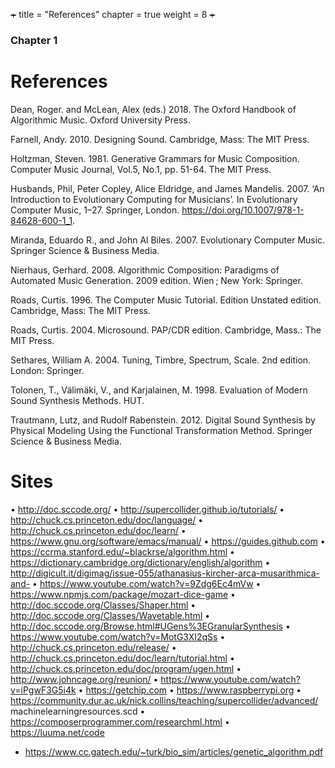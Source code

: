 +++
title = "References"
chapter = true
weight = 8
+++
*** Chapter 1
* References

Dean, Roger. and McLean, Alex (eds.) 2018. The Oxford Handbook of Algorithmic Music. Oxford University Press.

Farnell, Andy. 2010. Designing Sound. Cambridge, Mass: The MIT Press.

Holtzman, Steven. 1981. Generative Grammars for Music Composition. Computer
Music Journal, Vol.5, No.1, pp. 51-64. The MIT Press.

Husbands, Phil, Peter Copley, Alice Eldridge, and James Mandelis. 2007. ‘An Introduction to Evolutionary Computing for Musicians’. In Evolutionary Computer Music, 1–27. Springer, London. https://doi.org/10.1007/978-1-84628-600-1_1.

Miranda, Eduardo R., and John Al Biles. 2007. Evolutionary Computer Music. Springer Science & Business Media.

Nierhaus, Gerhard. 2008. Algorithmic Composition: Paradigms of Automated Music Generation. 2009 edition. Wien ; New York: Springer.

Roads, Curtis. 1996. The Computer Music Tutorial. Edition Unstated
edition. Cambridge, Mass: The MIT Press.

Roads, Curtis. 2004. Microsound. PAP/CDR edition. Cambridge, Mass.: The MIT Press.

Sethares, William A. 2004. Tuning, Timbre, Spectrum, Scale. 2nd edition. London: Springer.

Tolonen, T., Välimäki, V., and Karjalainen, M. 1998. Evaluation of Modern Sound Synthesis Methods.
HUT.

Trautmann, Lutz, and Rudolf Rabenstein. 2012. Digital Sound Synthesis by Physical Modeling Using the Functional Transformation Method. Springer Science & Business Media.


* Sites
• http://doc.sccode.org/
• http://supercollider.github.io/tutorials/
• http://chuck.cs.princeton.edu/doc/language/
• http://chuck.cs.princeton.edu/doc/learn/
• https://www.gnu.org/software/emacs/manual/
• https://guides.github.com
• https://ccrma.stanford.edu/~blackrse/algorithm.html
• https://dictionary.cambridge.org/dictionary/english/algorithm
• http://digicult.it/digimag/issue-055/athanasius-kircher-arca-musarithmica-and-
• https://www.youtube.com/watch?v=9Zdg6Ec4mVw
• https://www.npmjs.com/package/mozart-dice-game
• http://doc.sccode.org/Classes/Shaper.html
• http://doc.sccode.org/Classes/Wavetable.html
• http://doc.sccode.org/Browse.html#UGens%3EGranularSynthesis
• https://www.youtube.com/watch?v=MotG3XI2qSs
• http://chuck.cs.princeton.edu/release/
• http://chuck.cs.princeton.edu/doc/learn/tutorial.html
• http://chuck.cs.princeton.edu/doc/program/ugen.html
• http://www.johncage.org/reunion/
• https://www.youtube.com/watch?v=iPgwF3G5i4k
• https://getchip.com
• https://www.raspberrypi.org
• https://community.dur.ac.uk/nick.collins/teaching/supercollider/advanced/ machinelearningresources.scd
• https://composerprogrammer.com/researchml.html
• https://luuma.net/code

- https://www.cc.gatech.edu/~turk/bio_sim/articles/genetic_algorithm.pdf
